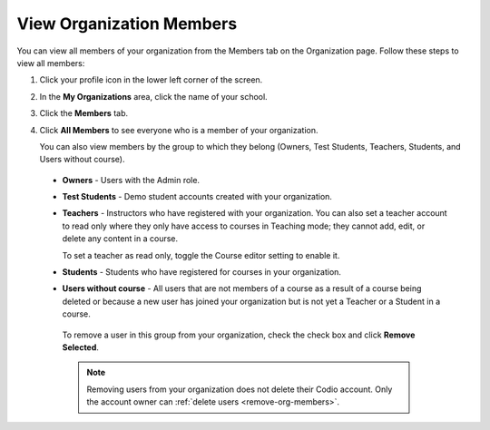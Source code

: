 .. meta::
   :description: You can view all members of your organization from the Members tab on the Organization page.

.. _view-org-members:

View Organization Members
=========================
You can view all members of your organization from the Members tab on the Organization page. Follow these steps to view all members:

1. Click your profile icon in the lower left corner of the screen.

   .. image:: /img/class_administration/profilepic.png
      :alt: Profile

2. In the **My Organizations** area, click the name of your school.

   .. image:: /img/class_administration/addteachers/myschoolorg.png
      :alt: My Organizations

3. Click the **Members** tab.

   .. image:: /img/manage_organization/memberstab.png
      :alt: Members

4. Click **All Members** to see everyone who is a member of your organization.

   .. image:: /img/manage_organization/members.png
      :alt: All Members

   You can also view members by the group to which they belong (Owners, Test Students, Teachers, Students, and Users without course).

  - **Owners** - Users with the Admin role.
  - **Test Students** - Demo student accounts created with your organization.
  - **Teachers** - Instructors who have registered with your organization. You can also set a teacher account to read only where they only have access to courses in Teaching mode; they cannot add, edit, or delete any content in a course. 

    To set a teacher as read only, toggle the Course editor setting to enable it.

    .. image:: /img/manage_organization/orgreadonly.png
       :alt: Read-Only Teacher

  - **Students** - Students who have registered for courses in your organization.
  - **Users without course** - All users that are not members of a course as a result of a course being deleted or because a new user has joined your organization but is not yet a Teacher or a Student in a course.
   
   To remove a user in this group from your organization, check the check box and click **Remove Selected**. 

   .. image:: /img/manage_organization/orphanedusers.png
       :alt: Removing Users without Course

   .. Note:: Removing users from your organization does not delete their Codio account. Only the account owner can :ref:`delete users <remove-org-members>`.